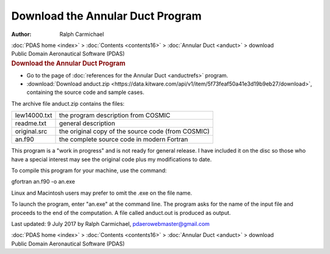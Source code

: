 =================================
Download the Annular Duct Program
=================================

:Author: Ralph Carmichael

.. container:: crumb

   :doc:`PDAS home <index>` > :doc:`Contents <contents16>` >
   :doc:`Annular Duct <anduct>` > download

.. container:: newbanner

   Public Domain Aeronautical Software (PDAS)  

.. container::
   :name: header

   .. rubric:: Download the Annular Duct Program
      :name: download-the-annular-duct-program

-  Go to the page of :doc:`references for the Annular
   Duct <anductrefs>` program.
-  :download:`Download anduct.zip <https://data.kitware.com/api/v1/item/5f73feaf50a41e3d19b9eb27/download>`, containing the source
   code and sample cases.

The archive file anduct.zip contains the files:

============ ==================================================
lew14000.txt the program description from COSMIC
readme.txt   general description
original.src the original copy of the source code (from COSMIC)
an.f90       the complete source code in modern Fortran
============ ==================================================

This program is a \"work in progress\" and is not ready for general
release. I have included it on the disc so those who have a special
interest may see the original code plus my modifications to date.

To compile this program for your machine, use the command:

gfortran an.f90 -o an.exe

Linux and Macintosh users may prefer to omit the .exe on the file name.

To launch the program, enter \"an.exe\" at the command line. The program
asks for the name of the input file and proceeds to the end of the
computation. A file called anduct.out is produced as output.



Last updated: 9 July 2017 by Ralph Carmichael, pdaerowebmaster@gmail.com

.. container:: crumb

   :doc:`PDAS home <index>` > :doc:`Contents <contents16>` >
   :doc:`Annular Duct <anduct>` > download

.. container:: newbanner

   Public Domain Aeronautical Software (PDAS)  
